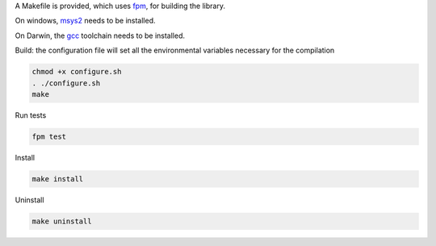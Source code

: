 
A Makefile is provided, which uses `fpm <https://fpm.fortran-lang.org>`_, 
for building the library.

On windows, `msys2 <https://www.msys2.org>`_ needs to be installed.

On Darwin, the `gcc <https://formulae.brew.sh/formula/gcc>`_ toolchain needs to be installed.

Build: the configuration file will set all the environmental variables necessary for the compilation

.. code-block:: bash

    chmod +x configure.sh
    . ./configure.sh
    make

Run tests

.. code-block:: bash
    
    fpm test

Install
    
.. code-block:: bash
    
    make install

Uninstall

.. code-block:: bash

    make uninstall